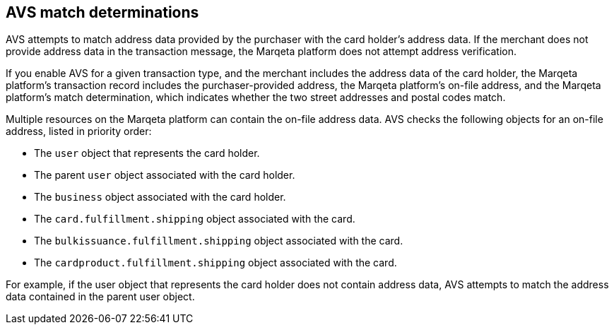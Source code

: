 == AVS match determinations

AVS attempts to match address data provided by the purchaser with the card holder's address data.
If the merchant does not provide address data in the transaction message, the Marqeta platform does not attempt address verification.

If you enable AVS for a given transaction type, and the merchant includes the address data of the card holder, the Marqeta platform's transaction record includes the purchaser-provided address, the Marqeta platform's on-file address, and the Marqeta platform's match determination, which indicates whether the two street addresses and postal codes match.

Multiple resources on the Marqeta platform can contain the on-file address data. 
AVS checks the following objects for an on-file address, listed in priority order:

- The `user` object that represents the card holder.
- The parent `user` object associated with the card holder.
- The `business` object associated with the card holder.
- The `card.fulfillment.shipping` object associated with the card.
- The `bulkissuance.fulfillment.shipping` object associated with the card.
- The `cardproduct.fulfillment.shipping` object associated with the card.

For example, if the user object that represents the card holder does not contain address data, AVS attempts to match the address data contained in the parent user object.